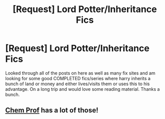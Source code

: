 #+TITLE: [Request] Lord Potter/Inheritance Fics

* [Request] Lord Potter/Inheritance Fics
:PROPERTIES:
:Author: ravenclawheir
:Score: 3
:DateUnix: 1431996765.0
:DateShort: 2015-May-19
:FlairText: Request
:END:
Looked through all of the posts on here as well as many fix sites and am looking for some good COMPLETED fics/series where harry inherits a bunch of land or money and either lives/visits them or uses this to his advantage. On a long trip and would love some reading material. Thanks a bunch.


** [[https://www.fanfiction.net/u/769110/chem-prof][Chem Prof]] has a lot of those!
:PROPERTIES:
:Score: 1
:DateUnix: 1432406095.0
:DateShort: 2015-May-23
:END:
